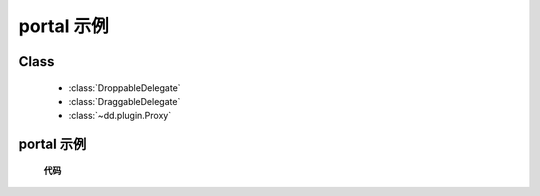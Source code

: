﻿.. currentmodule:: dd

portal 示例
==============================================================

Class
-----------------------------------------------

  * :class:`DroppableDelegate`
  * :class:`DraggableDelegate`
  * :class:`~dd.plugin.Proxy`

portal 示例
---------------------------------------------------------------

    .. raw:: html

        <iframe width="100%" height="700" class="iframe-demo" src="/1.3/source/raw/demo/dd/portal.html"></iframe>


    **代码**

    .. literalinclude:: /raw/demo/dd/assets/portal.js
               :language: javascript